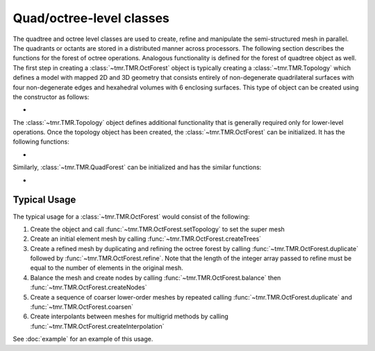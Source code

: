 Quad/octree-level classes
=========================

The quadtree and octree level classes are used to create, refine and manipulate
the semi-structured mesh in parallel. The quadrants or octants are stored in a
distributed manner across processors. The following section describes the
functions for the forest of octree operations. Analogous functionality is
defined for the forest of quadtree object as well. The first step in creating a
:class:`~tmr.TMR.OctForest` object is typically creating a :class:`~tmr.TMR.Topology`
which defines a model with mapped 2D and 3D geometry that consists entirely of
non-degenerate quadrilateral surfaces with four non-degenerate edges and
hexahedral volumes with 6 enclosing surfaces. This type of object can be
created using the constructor as follows:

* .. autoclass:: tmr.TMR.Topology

The :class:`~tmr.TMR.Topology` object defines additional functionality that is
generally required only for lower-level operations. Once the topology object has
been created, the :class:`~tmr.TMR.OctForest` can be initialized. It has the
following functions:

* .. autoclass:: tmr.TMR.OctForest
    :members:

Similarly, :class:`~tmr.TMR.QuadForest` can be initialized and has the similar functions:

* .. autoclass:: tmr.TMR.QuadForest
    :members:

Typical Usage
-------------
The typical usage for a :class:`~tmr.TMR.OctForest` would consist of the following:

#. Create the object and call :func:`~tmr.TMR.OctForest.setTopology` to set the
   super mesh
#. Create an initial element mesh by calling :func:`~tmr.TMR.OctForest.createTrees`

#. Create a refined mesh by duplicating and refining the octree forest by
   calling :func:`~tmr.TMR.OctForest.duplicate` followed by
   :func:`~tmr.TMR.OctForest.refine`. Note that the length of the integer array
   passed to refine must be equal to the number of elements in the original mesh.

#. Balance the mesh and create nodes by calling :func:`~tmr.TMR.OctForest.balance`
   then :func:`~tmr.TMR.OctForest.createNodes`

#. Create a sequence of coarser lower-order meshes by repeated calling
   :func:`~tmr.TMR.OctForest.duplicate` and :func:`~tmr.TMR.OctForest.coarsen`

#. Create interpolants between meshes for multigrid methods by calling
   :func:`~tmr.TMR.OctForest.createInterpolation`  

See :doc:`example` for an example of this usage.
